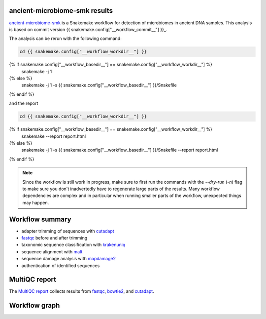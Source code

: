 ancient-microbiome-smk results
==============================

ancient-microbiome-smk_ is a Snakemake workflow for detection of
microbiomes in ancient DNA samples. This analysis is based on
commit version {{ snakemake.config["__workflow_commit__"] }}_.


The analysis can be rerun with the following command:

.. code-block:: shell

   cd {{ snakemake.config["__workflow_workdir__"] }}
{% if snakemake.config["__workflow_basedir__"] == snakemake.config["__workflow_workdir__"] %}
   snakemake -j 1
{% else %}
   snakemake -j 1 -s {{ snakemake.config["__workflow_basedir__"] }}/Snakefile
{% endif %}

and the report

.. code-block:: shell

   cd {{ snakemake.config["__workflow_workdir__"] }}
{% if snakemake.config["__workflow_basedir__"] == snakemake.config["__workflow_workdir__"] %}
   snakemake --report report.html
{% else %}
   snakemake -j 1 -s {{ snakemake.config["__workflow_basedir__"] }}/Snakefile --report report.html
{% endif %}

.. note::

   Since the workflow is still work in progress, make sure to first
   run the commands with the `--dry-run` (`-n`) flag to make sure you
   don't inadvertedly have to regenerate large parts of the results.
   Many workflow dependencies are complex and in particular when
   running smaller parts of the workflow, unexpected things may
   happen.

Workflow summary
================

- adapter trimming of sequences with cutadapt_
- fastqc_ before and after trimming
- taxonomic sequence classification with krakenuniq_
- sequence alignment with malt_
- sequence damage analysis with mapdamage2_
- authentication of identified sequences


MultiQC report
=================

The `MultiQC report`_ collects results from fastqc_, bowtie2_, and
cutadapt_.


Workflow graph
==============


.. _ancient-microbiome-smk: https://github.com/NBISweden/ancient-microbiome-smk
.. _{{ snakemake.config["__workflow_commit__"] }}: {{ snakemake.config["__workflow_commit_link__"] }}
.. _MultiQC report: ./results/MULTIQC/multiqc_report.html
.. _fastqc: https://www.bioinformatics.babraham.ac.uk/projects/fastqc/
.. _bowtie2: https://github.com/BenLangmead/bowtie2
.. _cutadapt: https://cutadapt.readthedocs.io/en/stable/
.. _krakenuniq: https://github.com/fbreitwieser/krakenuniq
.. _malt: https://github.com/husonlab/malt
.. _mapdamage2: https://ginolhac.github.io/mapDamage/

